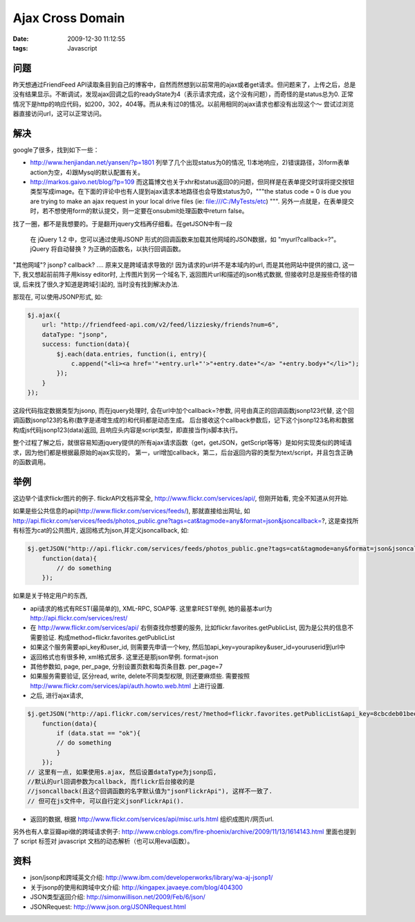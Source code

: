 Ajax Cross Domain
======================================

:date: 2009-12-30 11:12:55
:tags: Javascript


问题
------------------------------

昨天想通过FriendFeed API读取条目到自己的博客中，自然而然想到以前常用的ajax或者get请求。但问题来了，上传之后，总是没有结果显示。不断调试，发现ajax回调之后的readyState为4（表示请求完成，这个没有问题），而奇怪的是status总为0. 正常情况下是http的响应代码，如200，302，404等。而从未有过0的情况。以前用相同的ajax请求也都没有出现这个～ 尝试过浏览器直接访问url，这可以正常访问。

解决
------------------------------

google了很多，找到如下一些：

* http://www.henjiandan.net/yansen/?p=1801 列举了几个出现status为0的情况, 1)本地响应，2)错误路径，3)form表单action为空，4)跟Mysql的默认配置有关。
* http://markos.gaivo.net/blog/?p=109 而这篇博文也关于xhr和status返回0的问题，但同样是在表单提交时误将提交按钮类型写成image。在下面的评论中也有人提到ajax请求本地路径也会导致status为0，"""the status code = 0 is due you are trying to make an ajax request in your local drive files (ie: file:///C:/MyTests/etc) """. 另外一点就是，在表单提交时，若不想使用form的默认提交，则一定要在onsubmit处理函数中return false。

找了一圈，都不是我想要的。于是翻开jquery文档再仔细看。在getJSON中有一段

    在 jQuery 1.2 中，您可以通过使用JSONP 形式的回调函数来加载其他网域的JSON数据，如 "myurl?callback=?"。jQuery 将自动替换 ? 为正确的函数名，以执行回调函数。


"其他网域"? jsonp? callback? .... 原来又是跨域请求导致的! 因为请求的url并不是本域内的url, 而是其他网站中提供的接口, 这一下, 我又想起前前阵子用kissy editor时, 上传图片到另一个域名下, 返回图片url和描述的json格式数据, 但接收时总是报些奇怪的错误, 后来找了很久才知道是跨域引起的, 当时没有找到解决办法.

那现在, 可以使用JSONP形式, 如:

.. sourcecode:: js

    $j.ajax({
        url: "http://friendfeed-api.com/v2/feed/lizziesky/friends?num=6",
        dataType: "jsonp",
        success: function(data){
            $j.each(data.entries, function(i, entry){
                c.append("<li><a href='"+entry.url+"'>"+entry.date+"</a> "+entry.body+"</li>");
            });
        }
    });


这段代码指定数据类型为jsonp, 而在jquery处理时, 会在url中加个callback=?参数, 问号由真正的回调函数jsonp123代替, 这个回调函数jsonp123的名称(数字是递增生成的)和代码都是动态生成。 后台接收这个callback参数后，记下这个jsonp123名称和数据构成js代码jsonp123(data)返回, 且响应头内容是script类型，即直接当作js脚本执行。

整个过程了解之后，就很容易知道jquery提供的所有ajax请求函数（get，getJSON，getScript等等）是如何实现类似的跨域请求，因为他们都是根据最原始的ajax实现的， 第一，url增加callback，第二，后台返回内容的类型为text/script，并且包含正确的函数调用。


举例
------------------------------

这边举个请求flickr图片的例子. flickrAPI文档非常全, http://www.flickr.com/services/api/, 但刚开始看, 完全不知道从何开始.

如果是些公共信息的api(http://www.flickr.com/services/feeds/), 那就直接给出网址, 如 http://api.flickr.com/services/feeds/photos_public.gne?tags=cat&tagmode=any&format=json&jsoncallback=?, 这是查找所有标签为cat的公共图片, 返回格式为json,并定义jsoncallback, 如:

.. sourcecode:: js

    $j.getJSON("http://api.flickr.com/services/feeds/photos_public.gne?tags=cat&tagmode=any&format=json&jsoncallback=?",
        function(data){
            // do something
        });



如果是关于特定用户的东西,

* api请求的格式有REST(最简单的), XML-RPC, SOAP等. 这里拿REST举例, 她的最基本url为 http://api.flickr.com/services/rest/
* 在 http://www.flickr.com/services/api/ 右侧查找你想要的服务, 比如flickr.favorites.getPublicList, 因为是公共的信息不需要验证. 构成method=flickr.favorites.getPublicList
* 如果这个服务需要api_key和user_id, 则需要先申请一个key, 然后加api_key=yourapikey&user_id=youruserid到url中
* 返回格式也有很多种, xml格式居多. 这里还是那json举例. format=json
* 其他参数如, page, per_page, 分别设置页数和每页条目数. per_page=7
* 如果服务需要验证, 区分read, write, delete不同类型权限, 则还要麻烦些. 需要按照 http://www.flickr.com/services/api/auth.howto.web.html 上进行设置.
* 之后, 进行ajax请求,

.. sourcecode:: js

    $j.getJSON("http://api.flickr.com/services/rest/?method=flickr.favorites.getPublicList&api_key=8cbcdeb01bee05294deea64ebabb7244&user_id=26211501%40N07&format=json&per_page=7&jsoncallback=?",
        function(data){
            if (data.stat == "ok"){
            // do something
            }
        });
    // 这里有一点, 如果使用$.ajax, 然后设置dataType为jsonp后,
    //默认的url回调参数为callback, 而flickr后台接收的是
    //jsoncallback(且这个回调函数的名字默认值为"jsonFlickrApi"), 这样不一致了.
    // 但可在js文件中, 可以自行定义jsonFlickrApi().

* 返回的数据, 根据 http://www.flickr.com/services/api/misc.urls.html 组织成图片/网页url.

另外也有人拿豆瓣api做的跨域请求例子: http://www.cnblogs.com/fire-phoenix/archive/2009/11/13/1614143.html
里面也提到了 script 标签对 javascript 文档的动态解析（也可以用eval函数）。


资料
----------------------

* json/jsonp和跨域英文介绍: http://www.ibm.com/developerworks/library/wa-aj-jsonp1/
* 关于jsonp的使用和跨域中文介绍: http://kingapex.javaeye.com/blog/404300
* JSON类型返回介绍: http://simonwillison.net/2009/Feb/6/json/
* JSONRequest: http://www.json.org/JSONRequest.html